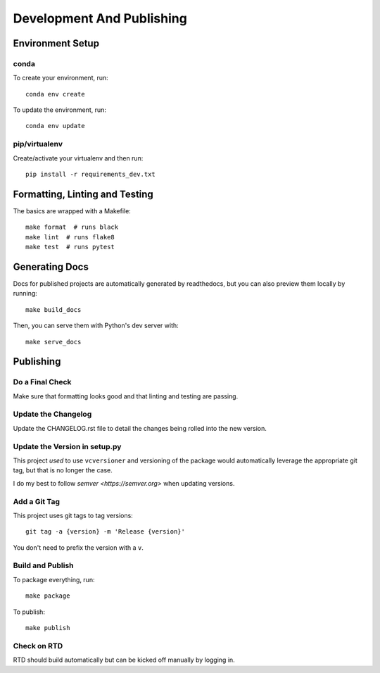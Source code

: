 Development And Publishing
==========================

Environment Setup
-----------------

conda
~~~~~

To create your environment, run::

    conda env create

To update the environment, run::

    conda env update

pip/virtualenv
~~~~~~~~~~~~~~

Create/activate your virtualenv and then run::

    pip install -r requirements_dev.txt

Formatting, Linting and Testing
-------------------------------

The basics are wrapped with a Makefile::

    make format  # runs black
    make lint  # runs flake8
    make test  # runs pytest

Generating Docs
---------------

Docs for published projects are automatically generated by readthedocs, but
you can also preview them locally by running::

    make build_docs

Then, you can serve them with Python's dev server with::

    make serve_docs

Publishing
----------

Do a Final Check
~~~~~~~~~~~~~~~~

Make sure that formatting looks good and that linting and testing are passing.

Update the Changelog
~~~~~~~~~~~~~~~~~~~~

Update the CHANGELOG.rst file to detail the changes being rolled into the new
version.

Update the Version in setup.py
~~~~~~~~~~~~~~~~~~~~~~~~~~~~~~

This project *used* to use ``vcversioner`` and versioning of the package
would automatically leverage the appropriate git tag, but that is no longer the
case.

I do my best to follow `semver <https://semver.org>` when updating versions.

Add a Git Tag
~~~~~~~~~~~~~

This project uses git tags to tag versions::

    git tag -a {version} -m 'Release {version}'

You don't need to prefix the version with a ``v``.

Build and Publish
~~~~~~~~~~~~~~~~~

To package everything, run::

    make package

To publish::

    make publish

Check on RTD
~~~~~~~~~~~~

RTD should build automatically but can be kicked off manually by logging in.
